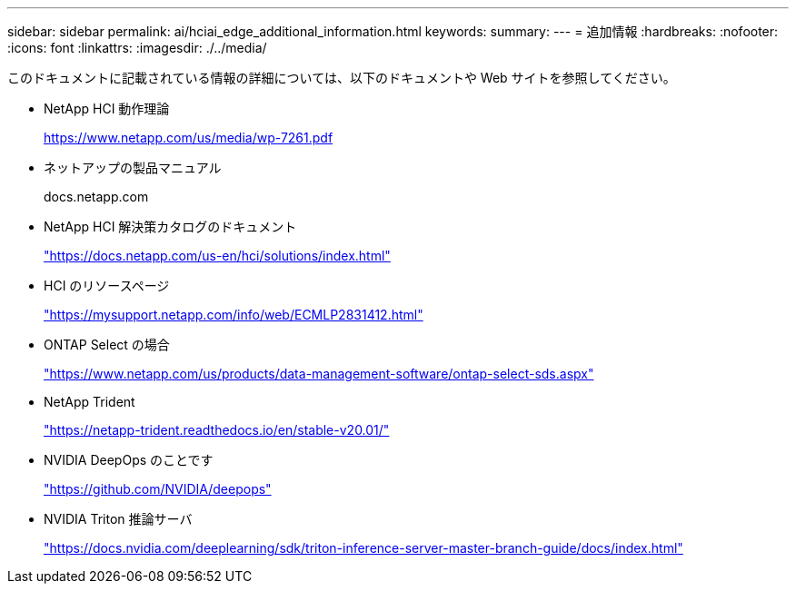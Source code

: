 ---
sidebar: sidebar 
permalink: ai/hciai_edge_additional_information.html 
keywords:  
summary:  
---
= 追加情報
:hardbreaks:
:nofooter: 
:icons: font
:linkattrs: 
:imagesdir: ./../media/


[role="lead"]
このドキュメントに記載されている情報の詳細については、以下のドキュメントや Web サイトを参照してください。

* NetApp HCI 動作理論
+
https://www.netapp.com/us/media/wp-7261.pdf[]

* ネットアップの製品マニュアル
+
docs.netapp.com

* NetApp HCI 解決策カタログのドキュメント
+
https://docs.netapp.com/us-en/hci/solutions/index.html["https://docs.netapp.com/us-en/hci/solutions/index.html"^]

* HCI のリソースページ
+
https://mysupport.netapp.com/info/web/ECMLP2831412.html["https://mysupport.netapp.com/info/web/ECMLP2831412.html"^]

* ONTAP Select の場合
+
https://www.netapp.com/us/products/data-management-software/ontap-select-sds.aspx["https://www.netapp.com/us/products/data-management-software/ontap-select-sds.aspx"^]

* NetApp Trident
+
https://netapp-trident.readthedocs.io/en/stable-v20.01/["https://netapp-trident.readthedocs.io/en/stable-v20.01/"^]

* NVIDIA DeepOps のことです
+
https://github.com/NVIDIA/deepops["https://github.com/NVIDIA/deepops"^]

* NVIDIA Triton 推論サーバ
+
https://docs.nvidia.com/deeplearning/sdk/triton-inference-server-master-branch-guide/docs/index.html["https://docs.nvidia.com/deeplearning/sdk/triton-inference-server-master-branch-guide/docs/index.html"^]


